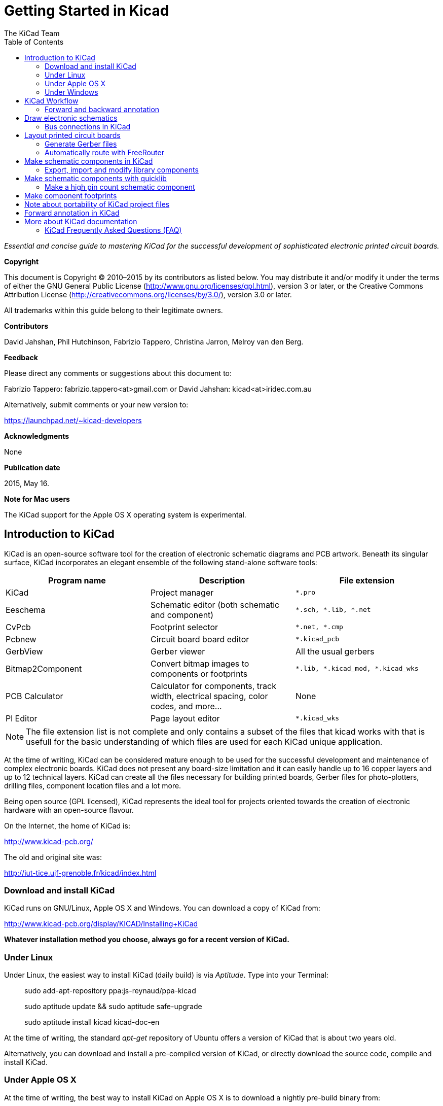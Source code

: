 :author: The KiCad Team
:doctype: book
:toc:
:ascii-ids:


Getting Started in Kicad
========================

_Essential and concise guide to mastering KiCad for the successful
development of sophisticated electronic printed circuit boards._

[[copyright]]
*Copyright*

This document is Copyright © 2010–2015 by its contributors as listed
below. You may distribute it and/or modify it under the terms of either
the GNU General Public License (http://www.gnu.org/licenses/gpl.html),
version 3 or later, or the Creative Commons Attribution License
(http://creativecommons.org/licenses/by/3.0/), version 3.0 or later.

All trademarks within this guide belong to their legitimate owners.

[[contributors]]
*Contributors*

David Jahshan, Phil Hutchinson, Fabrizio Tappero, Christina Jarron, Melroy van den Berg.

[[feedback]]
*Feedback*

Please direct any comments or suggestions about this document to:

Fabrizio Tappero: fabrizio.tappero<at>gmail.com or David Jahshan:
kicad<at>iridec.com.au

Alternatively, submit comments or your new version to:

https://launchpad.net/~kicad-developers

[[acknowledgments]]
*Acknowledgments*

None

*Publication date*

2015, May 16.

*Note for Mac users*

The KiCad support for the Apple OS X operating system is experimental.

[[introduction-to-kicad]]
Introduction to KiCad
---------------------

KiCad is an open-source software tool for the creation of electronic
schematic diagrams and PCB artwork. Beneath its singular surface, KiCad
incorporates an elegant ensemble of the following stand-alone software
tools:

[cols=",,",options="header",]
|===================================
|Program name|Description|File extension
|KiCad |Project manager|+*.pro+
|Eeschema |Schematic editor (both schematic and component)|+*.sch, *.lib, *.net+
|CvPcb |Footprint selector|+*.net, *.cmp+
|Pcbnew |Circuit board board editor|+*.kicad_pcb+
|GerbView |Gerber viewer|All the usual gerbers
|Bitmap2Component |Convert bitmap images to components or footprints|+*.lib, *.kicad_mod, *.kicad_wks+
|PCB Calculator |Calculator for components, track width, electrical spacing, color codes, and more...|None
|Pl Editor |Page layout editor|+*.kicad_wks+
|===================================

NOTE: The file extension list is not complete and only contains a
subset of the files that kicad works with that is usefull for the basic
understanding of which files are used for each KiCad unique
application.

At the time of writing, KiCad can be considered mature enough to be used
for the successful development and maintenance of complex electronic
boards. KiCad does not present any board-size limitation and it can
easily handle up to 16 copper layers and up to 12 technical layers.
KiCad can create all the files necessary for building printed boards,
Gerber files for photo-plotters, drilling files, component location
files and a lot more.

Being open source (GPL licensed), KiCad represents the ideal tool for
projects oriented towards the creation of electronic hardware with an
open-source flavour.

On the Internet, the home of KiCad is:

http://www.kicad-pcb.org/

The old and original site was:

http://iut-tice.ujf-grenoble.fr/kicad/index.html

[[download-and-install-kicad]]
Download and install KiCad
~~~~~~~~~~~~~~~~~~~~~~~~~~

KiCad runs on GNU/Linux, Apple OS X and Windows. You can download a
copy of KiCad from:
    
http://www.kicad-pcb.org/display/KICAD/Installing+KiCad

*Whatever installation method you choose, always go for a recent
version of KiCad.*

[[under-linux]]
Under Linux
~~~~~~~~~~~

Under Linux, the easiest way to install KiCad (daily build) is via __Aptitude__. Type
into your Terminal:

__________________________________________________
sudo add-apt-repository ppa:js-reynaud/ppa-kicad 

sudo aptitude update && sudo aptitude safe-upgrade

sudo aptitude install kicad kicad-doc-en
__________________________________________________

At the time of writing, the standard _apt-get_ repository of Ubuntu
offers a version of KiCad that is about two years old.

Alternatively, you can download and install a pre-compiled version of
KiCad, or directly download the source code, compile and install KiCad.

[[under-apple-os-x]]
Under Apple OS X
~~~~~~~~~~~~~~~~

At the time of writing, the best way to install KiCad on Apple OS X is
to download a nightly pre-build binary from:
    
http://downloads.kicad-pcb.org/osx/

[[under-Windows]]
Under Windows
~~~~~~~~~~~~~
For Windows you can find the most recent build at:
    
http://www2.futureware.at/~nickoe/

[[kicad-work-flow]]
KiCad Workflow
--------------

Despite its similarities with other PCB software tools, KiCad is
characterised by an interesting work-flow in which schematic components
and footprints are actually two separate entities. This is often the
subject of discussion on Internet forums.

The KiCad work-flow is comprised of two main tasks: making the schematic
and laying out the board. Both a components library and a footprints
library are necessary for these two tasks. KiCad has plenty of both.
Just in case that is not enough, KiCad also has the tools necessary to
make new ones.

In the picture below, you see a flowchart representing the KiCad work-flow. 
The picture explains which steps you need to take, in which order. 
When applicable, the icon is added as well for convenience.

image:images/kicad_flowchart.png[KiCad Flowchart]


For more information about creating a component, see section of this
document titled __Make schematic components in KiCad__. And for more
info about how to create a new footprint, see section of this document
titled __Make component footprints__.


On the following site:
    
http://kicad.rohrbacher.net/quicklib.php

You will find an example of a tool that allows you to
quickly create a KiCad library component. For more information about
quicklib, refer to the section of this document titled __Make Schematic
Component With quicklib__.

[[forward-and-backward-annotation]]
Forward and backward annotation
~~~~~~~~~~~~~~~~~~~~~~~~~~~~~~~

Once an electronic schematic has been fully drawn, the next step is to
transfer it to a PCB following the KiCad work-flow. Once the board
layout process has been partially or completely done, additional
components or nets might need to be added, parts moved around and much
more. This can be done in two ways: Backward Annotation and Forward
Annotation.

Backward Annotation is the process of sending a PCB layout change back
to its corresponding schematic. Some do not consider this particular
feature especially useful.

Forward Annotation is the process of sending schematic changes to a
corresponding PCB layout. This is a fundamental feature because you do
not really want to re-do the layout of the whole PCB every time you make
a modification to your schematic. Forward Annotation is discussed in the
section titled __Forward Annotation__.

[[draw-electronic-schematics]]
Draw electronic schematics
--------------------------

In this section we are going to learn how to draw an electronic
schematic using KiCad.

1. Under Windows run kicad.exe. Under Linux type kicad in your
Terminal. You are now in the main window of the KiCad project manager.
From here you have access to eight stand-alone software tools:
__EESchema__, __Schematic Library Editor__, __PCBnew__, __PCB Footprint Editor__, __GerbView__, 
__Bitmap2Component__, __PCB Calulator__ and __Pl Editor__. Refer to the work-flow chart to give you an idea
how the main tools are used.
+
image:images/kicad_main_window.png[KiCad Main Window]

2. Create a new project: *File* -> **New**. Click on the 'New Folder'
button, and give your new folder the same name as your project: 'tute1'.
Open the new folder by double clicking on it. All your project files
will be saved here. Name the project file 'tute1'. The project file will
automatically take the extension .pro.

3. Let's begin by creating a schematic. Start the schematic editor
__EESchema__, image:images/eeschema.png[eeschema_png]. It is the first
button from the left. If an error dialogue appears telling you that a
project file was not found, ignore it and click OK.

4. First thing, save the whole schematic project: *File* -> **Save
Whole Schematic Project**. Click on the 'Page Settings' icon
image:images/sheetset.png[sheetset_png] on the top toolbar. Set the Page
Size as 'A4' and enter the Title as 'Tute 1'. You will see that more
information can be entered here if necessary. Click OK. This information
will populate the schematic sheet at the bottom right corner. Use the
mouse wheel to zoom in.

5. We will now place our first component. Click on the 'Add components'
icon
image:images/100002010000001A0000001ACFBFFF00.png[100002010000001A0000001ACFBFFF00_png]
in the right toolbar. The same functionality is achieved by pressing the
'Add components' shortcut a key.
+
NOTE: You can see a list of all available shortcut keys by pressing the
? key. Click in the middle of your schematic sheet to place your first
component. The Component Selection window will appear. Click on the
'List All' button. The Select Library window will appear. Here you have
a list of all available libraries.

6. Select the 'device' library by double clicking on it. The Select
Component window will appear. Here you have a list of components
belonging to the 'device' library, which is a quite generic and useful
library.

7. Scroll down and double click on the resistor 'R'. This will close
the 'Select Component' window and take you back to your schematic sheet.

8. Place the component in the schematic sheet by clicking where you
want it to be. Click on the magnifier to zoom in on the component.
Alternatively, use the mouse wheel to zoom in and zoom out.
Unfortunately, the panning option has not yet been implemented.

9. Hover the mouse over the component 'R' and press the r key. Notice
how the component rotates.
+
NOTE: You do not need to actually click on the component to rotate it.

10. Right click in the middle of the component and select *Edit
Component* -> **Value**. You can achieve the same result by hovering
over the component and pressing the v key. Alternatively, the e key will
take you to the more general Edit window. Notice how the right-click
window below shows all possible shortcut keys for all available actions.
+
image:images/100000000000026B000001BD635CBA2F.png[100000000000026B000001BD635CBA2F_png]

11. The Component value window will appear. Replace the current value
'R' with '1k'. Click OK.
+
NOTE: Do not change the Reference field (R?), this will be done
automatically later on. The value inside the resistor should now be
'1k'.
+
image:images/10000000000000B0000000463CCB103A.png[10000000000000B0000000463CCB103A_png]

12. To place another resistor, simply click where you want the resistor
to appear. The Component Selection window will appear again.

13. The resistor you previously chose is now in your history list,
appearing as 'R'. Click OK and place the component.
+
image:images/100000000000016C000000E147EEA45E.png[100000000000016C000000E147EEA45E_png]

14. In case you make a mistake and want to delete a component, right
click on the component and click 'Delete Component'. This will remove
the component from the schematic. Alternatively, you can hover over the
component you want to delete and press the del key.
+
NOTE: You can rename any default shortcut key by going to *Preferences*
-> **Hotkeys**. Do not forget to save the new keys with *Preferences* ->
**Save preferences**.

15. You can also duplicate a component already on your schematic sheet
by hovering over it and pressing the c key. Click where you want to
place the new duplicated component.

16. Right click on the second resistor. Select 'Drag Component'.
Reposition the component and left click to drop. The same functionality
can be achieved by hovering over the component and by pressing the g
key. Use the r key to rotate the component. The x key and the y key will
flip the component.
+
NOTE: *Right-Click* -> *Move component* (equivalent to the m key option)
is also a valuable option for moving anything around, but it is better
to use this only for component labels and components yet to be
connected. We will see later on why this is the case.

17. Edit the second resistor by hovering over it and pressing the v key.
Replace 'R' with '100'. You can undo any of your editing actions with
the ctrl+z key.

18. Change the grid size. You have probably noticed that on the
schematic sheet all components are snapped onto a large pitch grid. You
can easily change the size of the grid by *Right-Click* -> **Grid
select**. __In general, it is recommendable to use a grid of 25.0 mils
for the schematic sheet__.

19. Repeat the add-component steps, however this time select the
'microcontrollers' library instead of the 'device' library and pick the
'PIC12C508A' component instead of the 'R' component from it.

20. Hover the mouse over the microcontroller component. Press the y key
or the x key on the keyboard. Notice how the component is flipped over
its x axis or its y axis. Press the key again to return it to its
original orientation.

21. Repeat the add-component steps, this time choosing the 'device'
library and picking the 'LED' component from it.

22. Organise all components on your schematic sheet as shown below.
+
image:images/1000000000000279000001D2A3715F27.png[1000000000000279000001D2A3715F27_png]

23. We now need to create the schematic component 'MYCONN3' for our
3-pin connector. You can jump to the section titled _Make a Schematic
Component in KiCad_ to learn how to make this component from scratch and
then return to this section to continue with the board.
+
-> _jump to the section: Make a Schematic Component in KiCad_

24. You can now place the freshly made component. Press the a key and
select 'List All'. Choose the library 'myLib' and pick the component
'MYCONN3'.

25. The component identifier 'J?' will appear under the 'MYCONN3' label.
If you want to change its position, right click on 'J?' and click on
'Move Field' (equivalent to the m key option). It might be helpful to
zoom in before/while doing this. Reposition 'J?' under the component as
shown below. Labels can be moved around as many times as you please.
+
image:images/10000000000000950000007B843ADE6A.png[10000000000000950000007B843ADE6A_png]

26. It is time to place the power and ground symbols. Click on the
'Place a power port' button image:images/add_power.png[add_power_png] on
the right toolbar. Alternatively, press the a key and choose the 'power'
library. In the component selection window, click on the 'List All'
button. Scroll down and select 'VCC' from the Select Component window.
Click OK.

27. Click above the pin of the 1k resistor to place the VCC part. Click
on the area above the microcontroller 'VDD'. In the 'Component Selection
history' section select 'VCC' and place it next to the VDD pin. Repeat
the add process again and place a VCC part above the VCC pin of
'MYCONN3'.

28. Repeat the add-pin steps but this time select the GND part. Place a
GND part under the GND pin of 'MYCONN3'. Place another GND symbol on the
right of the VSS pin of the microcontroller. Your schematic should now
look something like this:
+
image:images/1000000000000303000002A0130916D9.png[1000000000000303000002A0130916D9_png]

29. Next, we will wire all our components. Click on the 'Place a wire'
icon
image:images/100002010000001A0000001A10CC204F.png[100002010000001A0000001A10CC204F_png]
on the right toolbar. **NOTE**: Be careful not to pick 'Place a bus',
which appears directly beneath this button but has thicker lines. The
section _Bus Connections in KiCad_ will explain how to use a bus
section.

30. Click on the little circle at the end of pin 7 of the
microcontroller and then click on the little circle on pin 2 of the LED.
You can zoom in while you are placing the connection.
+
NOTE: If you want to reposition wired components, it is important to use
the g key (grab) option and not the m key (move) option. Using the grab
option will keep the wires connected. Review step 24 in case you have
forgotten how to move a component.
+
image:images/1000000000000134000000D9A9B4ED54.png[1000000000000134000000D9A9B4ED54_png]

31. Repeat this process and wire up all the other components as shown
below. To terminate a wire just double-click. When wiring up the VCC and
GND symbols, the wire should touch the bottom of the VCC symbol and the
middle top of the GND symbol. See the screenshot below.
+
image:images/100000000000033200000294961F4BAD.png[100000000000033200000294961F4BAD_png]

32. We will now consider an alternative way of making a connection using
labels. Pick a net labelling tool by clicking on the 'Place net name'
icon image:images/label.png[label_png] on the right toolbar. You can
also use the l key.

33. Click in the middle of the wire connected to pin 6 of the
microcontroller. Name this label 'INPUT'.

34. Follow the same procedure and place another label on line on the
right of the 100 ohm resistor. Also name it 'INPUT'. The two labels,
having the same name, create an invisible connection between pin 6 of
the PIC and the 100 ohm resistor. This is a useful technique when
connecting wires in a complex design where drawing the lines would make
the whole schematic messier. To place a label you do not necessarily
need a wire, you can simply attach the label to a pin.

35. Labels can also be used to simply label wires for informative
purposes. Place a label on pin 7 of the PIC. Enter the name 'uCtoLED'.
Name the wire between the resistor and the LED as 'LEDtoR'. Name the
wire between 'MYCONN3' and the resistor as 'INPUTtoR'.

36. You do not have to label the VCC and GND lines because the labels
are implied from the power objects they are connected to.

37. Below you can see what the final result should look like.
+
image:images/1000000000000340000002A2DDE0F6DA.png[1000000000000340000002A2DDE0F6DA_png]

38. Let's now deal with unconnected wires. Any pin or wire that is not
connected will generate a warning when checked by KiCad. To avoid these
warnings you can either instruct the program that the unconnected wires
are deliberate or manually flag each unconnected wire or pin as
unconnected.

39. Click on the 'Place no connect flag' icon
image:images/noconn.png[noconn_png] on the right toolbar. Click on pins
2, 3, 4 and 5. An X will appear to signify that the lack of a wire
connection is intentional.
+
image:images/10000000000001C8000000FEEDCB5FB8.png[10000000000001C8000000FEEDCB5FB8_png]

40. Some components have power pins that are invisible. You can make
them visible by clicking on the 'Show hidden pins' icon
image:images/hidden_pin.png[hidden_pin_png] on the left toolbar. Hidden
power pins get automatically connected if VCC and GNS naming is
respected. Generally speaking, you should try not to make hidden power
pins.

41. It is now necessary to add a 'Power Flag' to indicate to KiCad that
power comes in from somewhere. Press the a key, select 'List All',
double click on the 'power' library and search for 'PWR_FLAG'. Place two
of them. Connect them to a GND pin and to VCC as shown below.
+
image:images/100000000000010700000125A4376EBB.png[100000000000010700000125A4376EBB_png]
+
NOTE: This will avoid the classic schematic checking warning: Warning
Pin power_in not driven (Net xx)

42. Sometimes it is good to write comments here and there. To add
comments on the schematic use the 'Place graphic text (comment)' icon
image:images/add_text.png[add_text_png] on the right toolbar.

43. All components now need to have unique identifiers. In fact, many of
our components are still named 'R?' or 'J?'. Identifier assignation can
be done automatically by clicking on the 'Annotate schematic' icon
image:images/annotate.png[annotate_png].

44. In the Annotate Schematic window, select 'Use the entire schematic'
and click on the 'Annotation' button. Click OK in the confirmation
message and then click 'Close'. Notice how all the '?' have been
replaced with numbers. Each identifier is now unique. In our example,
they have been named 'R1', 'R2', 'U1', 'D1' and 'J1'.

45. We will now check our schematic for errors. Click on the 'Perform
Electric Rules Check' icon image:images/erc.png[erc_png]. Click on the
'Test ERC' button. A report informing you of any errors or warnings such
as disconnected wires is generated. You should have 0 Errors and 0
Warnings. In case of errors or warnings, a small green arrow will appear
on the schematic in the position where the error or the warning is
located. Check 'Write ERC report' and press the 'Test ERC' button again
to receive more information about the errors.

46. The schematic is now finished. We can now create a Netlist file to
which we will add the footprint of each component. Click on the 'Netlist
generation' icon image:images/netlist.png[netlist_png] on the top
toolbar. Click on 'Netlist' then click on 'save'. Save under the default
file name.

47. You can now quit the schematic editor. From KiCad, click on the 'Run
Cvpcb' icon image:images/icon_cvpcb_small.png[icon_cvpcb_small_png] on
the top toolbar. If a missing file error window pops up, just ignore it
and click OK.

48. _Cvpcb_ allows you to link all the components in your schematic with
footprints in the KiCad library. The pane on the left shows all the
components used in your schematic. Here select 'D1'. In the pane on the
right you have all the available footprints, here scroll down to 'LEDV'
and double click on it. image:images/cvpcb.png[cvpcb_png]

49. It is possible that the pane on the right shows only a selected
subgroup of available footprints. This is because KiCad is trying to
suggest to you a subset of suitable footprints. Click on the icon
image:images/module_full_list.png[module_full_list_png] to deselect this
filter.

50. For 'J1' select the '3PIN_6mm' footprint. For 'R1' and 'R2' select
the 'R1' footprint. Select 'DIP-8_300' for 'U1'.

51. If you are interested in knowing what the footprint you are choosing
looks like, you have two options. You can click on the 'View selected
footprint' icon image:images/show_footprint.png[show_footprint_png] for
a preview of the current footprint. Alternatively, click on the 'Display
footprint list documentation' icon
image:images/datasheet.png[datasheet_png] and you will get a multi-page
PDF document with all available footprints. You can print it out and
check your components to make sure that the dimensions match.

52. You are done. You can now update your netlist file with all the
associated footprints. Click on *File* -> **Save As**. The default name
'tute1.net' is fine, click save. Otherwise you can use the icon
image:images/100002010000001A0000001AF4CF46A1.png[100002010000001A0000001AF4CF46A1_png].
Your netlist file has now been updated with all the footprints. Note
that if you are missing the footprint of any device, you will need to
make your own footprints. This will be explained in a later section of
this document.

53. You can close _Cvpcb_ and go back to the _EESchema_ schematic
editor. Save the project by clicking on *File* -> **Save Whole Schematic
Project**. Close the schematic editor.

54. Switch to the KiCad project manager.

55. The netlist file describes all components and their respective pin
connections. The netlist file is actually a text file that you can
easily inspect, edit or script.
+
NOTE: Library files (__*.lib__) are text files too and they are also
easily editable or scriptable.

56. To create a bill of materials, go to the _EESchema_ schematic editor
and click on the 'Bill of materials' icon image:images/bom.png[bom_png]
on the top toolbar.

57. Click OK and then 'Save'. You can inspect the bill of materials with
any text editor.

You are now ready to move to the PCB layout part, which is presented in
the next section. However, before moving on let's take a quick look at
how to connect component pins using a bus line.

[[bus-connections-in-kicad]]
Bus connections in KiCad
~~~~~~~~~~~~~~~~~~~~~~~~

Sometimes you might need to connect several sequential pins of component
A with some other sequential pins of component B. In this case you have
two options: the labelling method we already saw or the use of a bus
connection. Let's see how to do it.

1.  Let us suppose that you have three 4-pin connectors that you want to
connect together pin to pin. Use the label option (press the l key) to
label pin 4 of the P4 part. Name this label 'a1'. Now let's press the
Ins key to have the same action automatically performed on the pin below
pin 4 (PIN 3). Notice how the label is automatically renamed 'a2'.

2.  Press the Ins Key two more times. The Ins key corresponds to the
action 'Repeat last action' and it is an infinitely useful command that
can make your life a lot easier.

3.  Repeat the same labelling action on the two other connectors CONN_2
and CONN_3 and you are done. If you proceed and make a PCB you will see
that the three connectors are connected to each other. Figure 2 shows
the result of what we described. For aesthetic purposes it is also
possible to add a series of 'Wire to bus entry' using the icon
image:images/100000000000001C0000001CA8839A4E.png[100000000000001C0000001CA8839A4E_png]
and bus line using the icon
image:images/100000000000001C0000001C232C9272.png[100000000000001C0000001C232C9272_png],
as shown in Figure 3. Mind, however, that there will be no effect on the
PCB.

4.  It should be pointed out that the short wire attached to the pins in
Figure 2 is not strictly necessary. In fact, the labels could have been
applied directly to the pins.

5.  Let's take it one step further and suppose that you have a fourth
connector named CONN_4 and, for whatever reason, its labelling happens
to be a little different (b1, b2, b3, b4). Now we want to connect _Bus
a_ with _Bus b_ in a pin to pin manner. We want to do that without using
pin labelling (which is also possible) but by instead using labelling on
the bus line, with one label per bus.

6.  Connect and label CONN_4 using the labelling method explained
before. Name the pins b1, b2, b3 and b4. Connect the pin to a series of
'Wire to bus entry' using the icon
image:images/add_line2bus.png[add_line2bus_png] and to a bus line using
the icon image:images/add_bus.png[add_bus_png]. See Figure 4.

7.  Put a label (press the l key option) on the bus of CONN_4 and name
it 'b[1..4]'.

8.  Put a label (press the l key option) on the previous a bus and name
it 'a[1..4]'.

9.  What we can now do is connect bus a[1..4] with bus b[1..4] using a
bus line with the button image:images/add_bus.png[add_bus_png].

10. By connecting the two buses together, pin a1 will be automatically
connected to pin b1, a2 will be connected to b2 and so on. Figure 4
shows what the final result looks like. NOTE: The 'Repeat last action'
option accessible via the Ins key can be successfully used to repeat
period actions. For instance, the short wires connected to all pins in
Figure 2, Figure 3 and Figure 4 have been placed with this option. Learn
how to use it because it will make using KiCad easier.

11. The 'Repeat last action' option accessible via the Ins key has also
been extensively used to place the many series of 'Wire to bus entry'
using the icon image:images/add_line2bus.png[add_line2bus_png].
+
image:images/10000000000004A2000001E05B3D8DFF.png[10000000000004A2000001E05B3D8DFF_png]

[[layout-printed-circuit-boards]]
Layout printed circuit boards
-----------------------------

It is now time to use the netlist file you generated to lay out the PCB.
This is done with the _PCBnew_ tool.

1.  From the KiCad project manager, click on the 'PCBNew' icon
image:images/pcbnew.png[pcbnew_png]. The 'PCBNew' window will open. If
you get an error message saying that a _.brg_ file does not exist just
ignore it and click OK.

2.  Begin by entering some schematic information. Click on the 'Page
settings' icon image:images/sheetset.png[sheetset_png] on the top
toolbar. Set 'paper size' as 'A4' and 'title' as 'Tute 1'.

3.  It is a good idea to start by setting the *clearance* and the
*minimum track width* to those required by your PCB manufacturer. In
general you can set the clearance to 0.015' and the minimum track width
to 0.01'. Click on the *Design Rules* -> *Design Rules* menu. If it does
not show already, click on the 'Net Classes Editor' tab. Change the
'Clearance' field at the top of the window to '0.015' and the 'Track
Width' field to '0.01' as shown below. Measurements here are in inches.
+
image:images/10000000000001600000004C7BBE79B9.png[10000000000001600000004C7BBE79B9_png]

4.  Click on the 'Global Design Rules' tab and set 'Min track width' to
0.01'. Click the OK button to commit your changes and close the Design
Rules Editor window.

5.  Now we will import the netlist file. Click on the 'Read Netlist'
icon image:images/netlist.png[netlist_png] on the top toolbar. Click on
the 'Browse Netlist Files' button, select 'tute1.net' in the File
selection dialogue, and click on 'Read Current Netlist'. Then click the
'Close' button.

6.  All components should now be visible in the top left hand corner
just above the page. Scroll up if you cannot see them.

7.  Select all components with the mouse and move them to the middle of
the board. If necessary you can zoom in and out while you move the
components.

8.  All components are connected via a thin group of wires called
__ratsnest__. Make sure that the 'Hide board ratsnest' button
image:images/general_ratsnest.png[general_ratsnest_png] is pressed. In
this way you can see the ratsnest linking all components. NOTE: The
tool-tip is backwards; pressing this button actually displays the
ratsnest.

9.  You can move each component by hovering over it and pressing the g
key. Click where you want to place them. Move all components around
until you minimise the number of wire crossovers. NOTE: If instead of
grabbing the components (with the g key ) you move them around using the
m key you will later note that you lose the track connection (the same
occurs in the schematic editor). Bottom line, always use the g key
option.
+
image:images/10000000000001FD000001B15F2BA74A.png[10000000000001FD000001B15F2BA74A_png]

10. If the ratsnest disappears or the screen gets messy, right click and
click 'Redraw view'. Note how one pin of the 100 ohm resistor is
connected to pin 6 of the PIC component. This is the result of the
labelling method used to connect pins. Labels are often preferred to
actual wires because they make the schematic much less messy.

11. Now we will define the edge of the PCB. Select 'PCB Edges' from the
drop down menu in the top toolbar. Click on the 'Add graphic line or
polygon' icon image:images/add_dashed_line.png[add_dashed_line_png] on
the right toolbar. Trace around the edge of the board, clicking at each
corner, and remember to leave a small gap between the edge of the green
and the edge of the PCB.

12. Next, connect up all the wires except GND. In fact, we will connect
all GND connections in one go using a ground plane placed on the bottom
copper (called __Back__) of the board.

13. Now we must choose which copper layer we want to work on. Select
'F.Cu (PgUp)' in the drag down menu on the top toolbar. This is the
front top copper layer.
+
image:images/select_top_copper.png[Select the Front top copper layer]

14. If you decide, for instance, to do a 4 layer PCB instead, go to
*Design Rules* -> *Layers Setup* and change 'Copper Layers' to 4. In the
'Layers' table you can name layers and decide what they can be used for.
Notice that there are very useful presets that can be selected via the
'Preset Layers Groupings' menu.

15. Click on the 'Add Tracks and vias' icon
image:images/add_tracks.png[add_tracks_png] on the right toolbar. Click
on pin 1 of 'J1' and run a track to pad 'R2'. Double-click to set the
point where the track will end. The width of this track will be the
default 0.250 mm. You can change the track width from the drop-down menu
in the top toolbar. Mind that by default you have only one track width
available. 
+
image:images/pcbnew_1.png[pcbnew_1_png]

16. If you would like to add more track widths g o to: *Design Rules* ->
*Design Rules* -> *Global Design Rules* tab and at the bottom right of
this window add any other width you would like to have available. You
can then choose the widths of the track from the drop-down menu while
you lay out your board. See the example below.
+
image:images/1000000000000169000001178613965A.png[1000000000000169000001178613965A_png]

17. Alternatively, you can add a Net Class in which you specify a set of
options. Go to *Design Rules* -> *Design Rules* -> *Net Classes Editor*
and add a new class called 'power'. Change the track width from 8 mil
(indicated as 0.0080) to 24 mil (indicated as 0.0240). Next, add
everything but ground to the ‘power’ class (select 'default' at left and
'power' at right and use the arrows).

18. If you want to change the grid size, *Right click* -> **Grid
Select**. Be sure to select the appropriate grid size before or after
laying down the components and connecting them together with tracks.

19. Considering, for instance, that a 0.8mm BGA component has a pin to
pin distance of about 30 mil (0.8mm), **it is generally commendable to
set a grid size of 5 mil when you route**.

20. Repeat this process until all wires, except pin 3 of J1, are
connected. Your board should look like the example below.
+
image:images/10000000000001F8000001B32F1802F1.png[10000000000001F8000001B32F1802F1_png]

21. Let's now run a track on the other copper side of the PCB. Select
'Back' in the drag down menu on the top toolbar. Click on the 'Add
tracks and vias' icon image:images/add_tracks.png[add_tracks_png]. Draw
a track between pin 3 of J1 and pin 8 of U1. This is actually not
necessary since we could do this with the ground plane. Notice how the
colour of the track has changed.

22. **Go from pin A to pin B by changing layer**. It is possible to
change the copper plane while you are running a track by placing a via.
While you are running a track on the upper copper plane, right click and
select 'Place Via' or simply press the v key. This will take you to the
bottom layer where you can complete your track.
+
image:images/100000000000026E000002155D41D893.png[100000000000026E000002155D41D893_png]

23. When you want to inspect a particular connection you can click on
the 'Net highlight' icon
image:images/net_highlight.png[net_highlight_png] on the right toolbar.
Click on pin 3 of J1. The track itself and all pads connected to it
should become highlighted.

24. Now we will make a ground plane that will be connected to all GND
pins. Click on the 'Add Zones' icon
image:images/add_zone.png[add_zone_png] on the right toolbar. We are
going to trace a rectangle around the board, so click where you want one
of the corners to be. In the dialogue that appears, set 'Pad in Zone' to
'Thermal relief' and 'Zone edges orient' to 'H,V' and click OK.

25. Trace around the outline of the board by clicking each corner in
rotation. Double-click to finish your rectangle. Right click inside the
area you have just traced. Click on 'Fill or Refill All Zones'. The
board should fill in with green and look something like this:
+
image:images/10000000000001830000015C1D559586.png[10000000000001830000015C1D559586_png]

26. Run the design rules checker by clicking on the 'Perform Design
Rules Check' icon image:images/erc.png[erc_png] on the top toolbar.
Click on 'Start DRC'. There should be no errors. Click on 'List
Unconnected'. There should be no unconnected track. Click OK to close
the DRC Control dialogue.

27. Save your file by clicking on *File* -> **Save**. To admire your
board in 3D, click on *View* -> **3D Display**.

28. You can drag your mouse around to rotate the PCB.

29. Your board is complete. To send it off to a manufacturer you will
need to generate all Gerber files.

[[generate-gerber-files]]
Generate Gerber files
~~~~~~~~~~~~~~~~~~~~~

Once your PCB is complete, you can generate Gerber files for each layer
and send them to your favourite PCB manufacturer, who will make the
board for you.

1.  From KiCad, open the _PCBNew_ software tool and load your board file
by clicking on the icon
image:images/open_document.png[open_document_png].

2.  Click on *File* -> **Plot**. Select 'Gerber' as the 'Plot Format'
and select the folder in which to put all Gerber files.

3.  These are the layers you need to select for making a typical 2-layer
PCB:

[width="100%",cols="32%,31%,37%",]
|=========================================================
|*KiCad Layer Name* |*What it is* |*Gerber File Extension*
|Copper |Bottom Layer |.GBL
|Component |Top Layer |.GTL
|SilkS_Cmp |Top Overlay |.GTO
|Mask_Cop |Bottom Solder Resist |.GBS
|Mask_Cmp |Top Solder Resist |.GTS
|Edges_Pcb |Edges |N/A
|=========================================================

1.  Proceed by clicking on the 'Plot' button. To view all your Gerber
files go to the KiCad project manager and click on the 'GerbView' icon.
On the drag down menu select 'Layer 1'. Click on *File* -> *Load Gerber
file* or click on the icon
image:images/gerber_file.png[gerber_file_png]. Load all generated Gerber
files one at a time. Note how they all get displayed one on top of the
other.

2.  Use the menu on the right to select/deselect which layer to show.
Carefully inspect each layer before sending them for production.

3.  To generate the drill file, from _PCBNew_ go again for the *File* ->
*Plot* option. Default settings should be fine.

[[automatically-route-with-freerouter]]
Automatically route with FreeRouter
~~~~~~~~~~~~~~~~~~~~~~~~~~~~~~~~~~~

Routing a board by hand is quick and fun, however, for a board with lots
of components you might want to use an autorouter. Remember that you
should first route critical traces by hand and then set the autorouter
to do the boring bits. Its work will only account for the unrouted
traces. The autorouter we will use here is FreeRouter from
__freerouting.net__.

1.  From _PCBNew_ click on *File* -> *Export* -> *Specctra DNS* and save
the _.dsn_ file locally. Next, click on *Tools* -> **FreeRoute**. A menu
with several options will open, click on the 'Launch FreeRouter with
Java Web Start' button. Give it some seconds (you will need to be
connected to the Internet) and the FreeRouter main window will open.
Click on the 'Open Your Own Design' button, browse for the _dsn_ file
and load it.

2.  FreeRouter has some features that KiCad does not currently have,
both for manual routing and for automatic routing. FreeRouter operates
in two main steps: first, routing the board and then optimising it. Full
optimisation can take a long time, however you can stop it at any time
need be.

3.  You can start the automatic routing by clicking on the 'Autorouter'
button on the top bar. The bottom bar gives you information about the
on-going routing process. If the 'Pass' count gets above 30, your board
probably can not be autorouted with this router. Spread your components
out more or rotate them better and try again. The goal in rotation and
position of parts is to lower the number of crossed airlines in the
ratsnest.

4.  Making a left-click on the mouse can stop the automatic routing and
automatically start the optimisation process. Another left-click will
stop the optimisation process. Unless you really need to stop, it is
better to let FreeRouter finish its job.

5.  Click on the *File* -> *Export Specctra Session File* menu and save
the board file with the _.ses_ extension. You do not really need to save
the FreeRouter rules file.

6.  Back to __PCBnew__. You can import your freshly routed board by
clicking on the link *Tools* -> *FreeRoute* and then on the icon 'Back
Import the Spectra Session (__.ses) File' and selecting your__.ses*
file.

If there is any routed trace that you do not like, you can delete it and
re-route it again, using the del key and the routing tool, which is the
'Place a wire' icon image:images/add_tracks.png[add_tracks_png] on the
right toolbar.

[[make-schematic-components-in-kicad]]
Make schematic components in KiCad
----------------------------------

Sometimes a component that you want to place on your schematic is not in
the KiCad libraries. This is quite normal and there is no reason to
worry. In this section we will see how a new schematic component can be
quickly created with KiCad. Nevertheless, remember that you can always
find KiCad components on the Internet. For instance from here:

http://per.launay.free.fr/kicad/kicad_php/composant.php

In KiCad, a component is a piece of text that starts with a 'DEF' and
ends with 'ENDDEF'. One or more components are normally placed in a
library file with the extension __.lib__. If you want to add components
to a library file you can just use the cut and paste commands.

1.  We can use the _Component Library Editor_ (part of __EESchema__) to
make new components. In our project folder 'demo1' let's create a folder
named 'library'. Inside we will put our new library file _myLib.lib_ as
soon as we have created our new component.

2.  Now we can start creating our new component. From KiCad, start
__EESchema__, click on the 'Library Editor' icon
image:images/libedit.png[libedit_png] and then click on the 'New
component' icon image:images/new_component.png[new_component_png]. The
Component Properties window will appear. Name the new component
'MYCONN3', set the 'Default reference designator' as 'J', and the
'Number of parts per package' as '1'. Click OK. If the warning appears
just click yes.
+
At this point the component is only made of its labels. Let's add some
pins. Click on the 'Add Pins' icon image:images/pin.png[pin_png] on the
right toolbar. To place the pin, left click in the centre of the part
editor sheet just below the 'MYCONN3' label.

3.  In the Pin Properties window that appears, set the pin name to
'VCC', set the pin number to '1', and the 'Electrical type' to 'Power
output' then click OK.

image:images/pin_properties.png[Pin Properties]

4.  Place the pin by clicking on the location you would like it to go,
right below the 'MYCONN3' label.

5.  Repeat the place-pin steps, this time 'Pin name' should be 'INPUT',
'Pin number' should be '2', and 'Electrical Type' should be 'Power
input'.

6.  Repeat the place-pin steps, this time 'Pin name' should be 'GND',
'Pin number' should be '3', and 'Electrical Type' should be 'Power
output'. Arrange the pins one on top of the other. The component label
'MYCONN3' should be in the centre of the page (where the blue lines
cross).

7.  Next, draw the contour of the component. Click on the 'Add
rectangle' icon image:images/add_rectangle.png[add_rectangle_png]. We
want to draw a rectangle next to the pins, as shown below. To do this,
click where you want the top left corner of the rectangle to be. Click
again where you want the bottom right corner of the rectangle to be.
+
image:images/10000000000000DD000000946E66C399.png[10000000000000DD000000946E66C399_png]

8.  Save the component in your library __myLib.lib__. Click on the 'New
Library' icon image:images/new_library.png[new_library_png], navigate
into _demo1/library/_ folder and save the new library file with the name
__myLib.lib__.

9.  Go to *Preferences* -> *Library* and add both _demo1/library/_ in
'User defined search path' and _myLib.lib in_ 'Component library files'.

10. Click on the 'Select working library' icon
image:images/library.png[library_png]. In the Select Library window
click on _myLib_ and click OK. Notice how the heading of the window
indicates the library currently in use, which now should be __myLib__.

11. Click on the 'Update current component in current library' icon
image:images/save_part_in_mem.png[save_part_in_mem_png] in the top
toolbar. Save all changes by clicking on the 'Save current loaded
library on disk' icon image:images/save_library.png[save_library_png] in
the top toolbar. Click 'Yes' in any confirmation messages that appear.
The new schematic component is now done and available in the library
indicated in the window title bar.

12. You can now close the Component library editor window. You will
return to the schematic editor window. Your new component will now be
available to you from the library __myLib__.

13. You can make any library _file.lib_ file available to you by adding
it to the library path. From __EESchema__, go to *Preferences* ->
*Library* and add both the path to it in 'User defined search path' and
_file.lib_ in 'Component library files'.

[[export-import-and-modify-library-components]]
Export, import and modify library components
~~~~~~~~~~~~~~~~~~~~~~~~~~~~~~~~~~~~~~~~~~~~

Instead of creating a library component from scratch it is sometimes
easier to start from one already made and modify it. In this section we
will see how to export a component from the KiCad standard library
'device' to your own library _myOwnLib.lib_ and then modify it.

1.  From KiCad, start __EESchema__, click on the 'Library Editor' icon
image:images/libedit.png[libedit_png], click on the 'Select working
library' icon image:images/library.png[library_png] and choose the
library 'device'. Click on 'Load component to edit from the current lib'
icon image:images/import_cmp_from_lib.png[import_cmp_from_lib_png] and
import the 'RELAY_2RT'.

2.  Click on the 'Export component' icon
image:images/export.png[export_png], navigate into the _library/_ folder
and save the new library file with the name _myOwnLib.lib._

3.  You can make this component and the whole library _myOwnLib.lib_
available to you by adding it to the library path. From __EESchema__, go
to *Preferences* -> *Library* and add both _library/_ in 'User defined
search path' and _myOwnLib.lib_ in the 'Component library files'.

4.  Click on the 'Select working library' icon
image:images/library.png[library_png]. In the Select Library window
click on _myOwnLib_ and click OK. Notice how the heading of the window
indicates the library currently in use, it should be __myOwnLib__.

5.  Click on the 'Load component to edit from the current lib' icon
image:images/import_cmp_from_lib.png[import_cmp_from_lib_png] and import
the 'RELAY_2RT'.

6.  You can now modify the component as you like. Hover over the label
'RELAY_2RT', press the e key and rename it 'MY_RELAY_2RT'.

7.  Click on 'Update current component in current library' icon
image:images/save_part_in_mem.png[save_part_in_mem_png] in the top
toolbar. Save all changes by clicking on the 'Save current loaded
library on disk' icon image:images/save_library.png[save_library_png] in
the top toolbar.

[[make-schematic-components-with-quicklib]]
Make schematic components with quicklib
---------------------------------------

This section presents an alternative way of creating the schematic
component for MYCONN3 (refer to page 9) using the Inter net tool
__quicklib__.

1.  Head to the _quicklib_ we bpage:
http://kicad.rohrbacher.net/quicklib.php

2.  Fill out the page with the following information: Component name:
MYCONN3 Reference Prefix: J Pin Layout Style: SIL Pin Count, N: 5

3.  Click on the 'Assign Pins' icon. Fill out the page with the
following information: Pin 1: VCC Pin 2: input Pin 3: GND

4.  Click on the icon 'Preview it' and, if you are satisfied, click on
the 'Build Library Component'. Download the file and rename it
__demo1/library/myLib.lib.__. You are done!

5.  Have a look at it using KiCad. From the KiCad project manager, start
__EESchema__, click on the 'Library Editor' icon
image:images/libedit.png[libedit_png], click on the 'Import Component'
icon image:images/import.png[import_png], navigate to _demo1/library/_
and select _myLib.lib._

image:images/10000000000002EE00000177A7337383.png[10000000000002EE00000177A7337383_png]

6.  You can make this component and the whole library _myLib.lib_
available to you by adding it to the KiCad library path. From
__EESchema__, go to *Preferences* -> *Library* and add both _library_ in
'User defined search path' and _myOwnLib.lib_ in 'Component library
files'.

As you might guess, this method of creating library components can be
quite effective when you want to create components with a large pin
count.

[[make-a-high-pin-count-schematic-component]]
Make a high pin count schematic component
~~~~~~~~~~~~~~~~~~~~~~~~~~~~~~~~~~~~~~~~~

In the section titled _Make Schematic Components in quicklib_ we saw how
to make a schematic component using the _quicklib_ web-based tool.
However, you will occasionally find that you need to create a schematic
component with a high number of pins (some hundreds of pins). In KiCad,
this is not a very complicated task.

1.  Suppose that you want to create a schematic component for a device
with 50 pins. It is common practise to draw it using multiple low
pin-count drawings, for example two drawings with 25 pins each. This
component representation allows for easy pin connection.

2.  The best way to create our component is to use _quicklib_ to
generate two 25-pin components separately, re-number their pins using a
Python script and finally merge the two by using copy and paste to make
them into one single DEF and ENDDEF component.

3.  You will find an example of a simple Python script below that can be
used in conjunction with an _in.txt_ file and an _out.txt_ file to
re-number the line: +X PIN1 1 -750 600 300 R 50 50 1 1 I+ into +X PIN26
26 -750 600 300 R 50 50 1 1 I+ this is done for all lines in the file
__in.txt__.

.Simple script
[source,python]
-------------------------------------------------------------------------------
#!/usr/bin/env python
''' simple script to manipulate KiCad component pins numbering'''
import sys, re
try:
    fin=open(sys.argv[1],'r')
    fout=open(sys.argv[2],'w')
except:
    print "oh, wrong use of this app, try:", sys.argv[0], "in.txt out.txt"
    sys.exit()
for ln in fin.readlines():
    obj=re.search("(X PIN)(\d*)(\s)(\d*)(\s.*)",ln)
if obj:
    num = int(obj.group(2))+25
    ln=obj.group(1) + str(num) + obj.group(3) + str(num) + obj.group(5) +'\n'
    fout.write(ln)
fin.close(); fout.close()
#
# for more info about regular expression syntax and KiCad component generation:
# http://gskinner.com/RegExr/
# http://kicad.rohrbacher.net/quicklib.php
-------------------------------------------------------------------------------

1.  While merging the two components into one, it is necessary to use
the Library Editor from EESchema to move the first component so that the
second does not end up on top of it. Below you will find the final .lib
file and its representation in __EESchema__.

.Contents of a *.lib file
----
EESchema-LIBRARY Version 2.3
#encoding utf-8
# COMP
DEF COMP U 0 40 Y Y 1 F N
F0 "U" -1800 -100 50 H V C CNN
F1 "COMP" -1800 100 50 H V C CNN
DRAW
S -2250 -800 -1350 800 0 0 0 N
S -450 -800 450 800 0 0 0 N
X PIN1 1 -2550 600 300 R 50 50 1 1 I

...

X PIN49 49 750 -500 300 L 50 50 1 1 I
ENDDRAW
ENDDEF
#End Library
----

image:images/10000000000004800000026769DAE0A4.png[10000000000004800000026769DAE0A4_png]

1.  The Python script presented here is a very powerful tool for
manipulating both pin numbers and pin labels. Mind, however, that all
its power comes for the arcane and yet amazingly useful Regular
Expression syntax: _http://gskinner.com/RegExr/._

[[make-component-footprints]]
Make component footprints
-------------------------

Unlike other EDA software tools, which have one type of library that
contains both the schematic symbol and the footprint variations, KiCad
_.lib_ files contain schematic symbols and _.mod_ files contain
footprints, or modules. _Cvpcb_ is used to successfully map footprints
to symbols.

As for _.lib_ files, _.mod_ library files are text files that can
contain anything from one to several parts.

There is an extensive footprint library with KiCad, however on occasion
you might find that the footprint you need is not in the KiCad library.
Here are the steps for creating a new PCB footprint in KiCad:

1.  From the KiCad project manager start the _PCBnew_ tool. Click on the
'Open Module Editor' icon image:images/edit_module.png[edit_module_png]
on the top toolbar. This will open the 'Module Editor'.

2.  We are going to save the new footprint in the footprint library
'connect'. Click on the 'Select working library' icon
image:images/library.png[library_png] on the top toolbar. Select the
'connect' library, though you can choose a different location if you
want.

3.  Click on the 'New Module' icon
image:images/new_footprint.png[new_footprint_png] on the top toolbar.
Type 'MYCONN3' as the 'module reference'. In the middle of the screen
the 'MYCONN3' label will appear. Under the label you can can see the
'VAL*__' label. Right click on 'MYCONN3' and move it above 'VAL'. Right
click on 'VAL__*', select 'Edit Text Mod' and rename it to 'SMD'. Set
the 'Display' value to 'Invisible'.

4.  Select the 'Add Pads' icon image:images/pad.png[pad_png] on the
right toolbar. Click on the working sheet to place the pad. Right click
on the new pad and click 'Edit Pad'. You can otherwise use the e key
shortcut.
+
image:images/pad_properties.png[Pad Properties]

5.  Set the 'Pad Num' to '1', 'Pad Shape' to 'Rect', 'Pad Type' to
'SMD', 'Shape Size X' to '0.4', and 'Shape Size Y' to '0.8'. Click OK.
Click on 'Add Pads' again and place two more pads.

6.  If you want to change the grid size, *Right click* -> **Grid
Select**. Be sure to select the appropriate grid size before laying down
the components.

7.  Considering, for instance, that a 0.8mm BGA component has a pin to
pin distance of about 30 mil (0.8mm), **it is generally commendable to
set a grid size of 5 mil when you route**.

8.  Move the 'MYCONN3' label and the 'SMD' label out of the way so that
it looks like the image shown above.

9.  When placing pads it is often necessary to measure relative
distances. Place the cursor where you want the relative coordinate point
_(0,0)_ to be and press the space bar. While moving the cursor around,
you will see a relative indication of the position of the cursor at the
bottom of the page. Press the space bar at any time to set the new
origin.

10. Now add a footprint contour. Click on the 'Add graphic line or
polygon' button image:images/add_polygon.png[add_polygon_png] in the
right toolbar. Draw an outline of the connector around the component.

11. Click on the 'Save Module in working directory' icon
image:images/save_library.png[save_library_png] on the top toolbar,
using the default name MYCONN3.

[[note-about-portability-of-kicad-project-files]]
Note about portability of KiCad project files
---------------------------------------------

What files do you need to send to someone so that they can fully load
and use your KiCad project?

When you have a KiCad project to share with somebody, it is important
that the schematic file __.sch__, the board file __.kicad_pcb__, the
project file _.pro_ and the netlist file __.net__, are sent together
with both the schematic parts file _.lib_ and the footprints file
__.mod__. Only this way will people have total freedom to modify the
schematic and the board.

With KiCad schematics, people need the _.lib_ files that contain the
symbols. Those library files need to be loaded in the _Eeschema_
preferences. On the other hand, with boards (__.kicad_pcb__ files),
modules (footprints) can be stored inside the _.kicad_pcb_ file. You
can send someone a _.kicad_pcb_ file and nothing else, and they would
still be able to look at and edit the board. However, when they want
to load components from a netlist, the module libraries (__.mod__
files) need to be present and loaded in the _Pcbnew_ preferences just
as for schematics. Also, it is necessary to load the _.mod_ files in
the preferences of _Pcbnew_ in order for those modules to show up in
__Cvpcb__.

If someone sends you a _.kicad_pcb_ file with modules you would like
to use in another board, you can open the module editor, load a module
from the current board, and save or export it into another module
library. You can also export all the modules from a _.kicad_pcb_ file
at once via *Pcbnew* -> *File* -> *Archive* -> *Footprints* ->
**Create footprint archive**, which will create a new _.mod_ file with
all the board's modules.

Bottom line, if the PCB is the only thing you want to distribute, then
the board file _.kicad_pcb_ is enough. However, if you want to give
people the full ability to use and modify your schematic, its
components and the PCB, it is highly recommended that you zip and send
the following project directory:

----------------------
foxy_board/
|-- foxy_board.pro
|-- foxy_board.sch
|-- foxy_board.kicad_pcb
|-- foxy_board.net
|-- lib/
|   |-- foxy_board.lib
|   \-- foxy_board.mod
|
\-- gerber/
    |-- ...
    \-- ...
----------------------

[[forward-annotation-in-kicad]]
Forward annotation in KiCad
---------------------------

Once you have completed your electronic schematic, the footprint
assignment, the board layout and generated the Gerber files, you are
ready to send everything to a PCB manufacturer so that your board can
become reality.

Often, this linear work-flow turns out to be not so uni-directional. For
instance, when you have to modify/extend a board for which you or others
have already completed this work-flow, it is possible that you need to
move components around, replace them with others, change footprints and
much more. During this modification process, what you do not want to do
is to re-route the whole board again from scratch. Instead, this is how
you do it:

1.  Let's suppose that you want to replace a hypothetical connector CON1
with CON2.

2.  You already have a completed schematic and a fully routed PCB.

3.  From KiCad, start __EESchema__, make your modifications by deleting
CON1 and adding CON2. Save your schematic project with the icon
image:images/100002010000001A0000001AF4CF46A1.png[100002010000001A0000001AF4CF46A1_png]
and c lick on the 'Netlist generation' icon
image:images/netlist.png[netlist_png] on the top toolbar.

4.  Click on 'Netlist' then on 'save'. Save to the default file name.
You have to rewrite the old one.

5.  Now assign a footprint to CON2. Click on the 'Run Cvpcb' icon
image:images/icon_cvpcb_small.png[icon_cvpcb_small_png] on the top
toolbar. Assign the footprint to the new device CON2. The rest of the
components still have the previous footprints assigned to them. Close
__Cvpcb__.

6.  Back in the schematic editor, save the project by clicking on 'File'
-> 'Save Whole Schematic Project'. Close the schematic editor.

7.  From the KiCad project manager, click on the 'PCBNew' icon. The
'PCBNew' window will open.

8.  The old, already routed, board should automatically open. Let's
import the new netlist file. Click on the 'Read Netlist' icon
image:images/netlist.png[netlist_png] on the top toolbar.

9.  Click on the 'Browse Netlist Files' button, select the netlist file
in the file selection dialogue, and click on 'Read Current Netlist'.
Then click the 'Close' button.

10. At this point you should be able to see a layout with all previous
components already routed. On the top left corner you should see all
unrouted components, in our case the CON2. Select CON2 with the mouse.
Move the component to the middle of the board.

11. Place CON2 and route it. Once done, save and proceed with the Gerber
file generation as usual.

The process described here can easily be repeated as many times as you
need. Beside the Forward Annotation method described above, there is
another method known as Backward Annotation. This method allows you to
make modifications to your already routed PCB from PCBNew and updates
those modifications in your schematic and netlist file. The Backward
Annotation method, however, is not that useful and is therefore not
described here.

[[more-about-kicad-documentation]]
More about KiCad documentation
------------------------------

This has been a quick guide on most of the features in KiCad. For more
detailed instructions consult the help files which you can access
through each KiCad module. Click on *Help* -> **Contents**.

KiCad comes with a pretty good set of multi-language manuals for all its
four software components.

The English version of all KiCad manuals are distributed with KiCad.

In addition to its manuals, KiCad is distributed with this tutorial,
which has been partly translated into other languages. The pdf version
and the libreoffice (.odt) version of this tutorial is distributed free
of charge with all recent versions of KiCad. This tutorial as well as
the manuals can be found in the following directories:

/usr/share/doc/kicad/en/ /usr/share/doc/kicad/help/en/
/usr/local/kicad/doc/tutorials/en/ kicad/doc/tutorials/en/

[[kicad-frequently-asked-questions-faq]]
KiCad Frequently Asked Questions (FAQ)
~~~~~~~~~~~~~~~~~~~~~~~~~~~~~~~~~~~~~~

A very good and frequently updated source of information is the KiCad
FAQ list available at this Internet addess:
    
http://www.kicad-pcb.org/display/KICAD/Frequently+Asked+Questions

